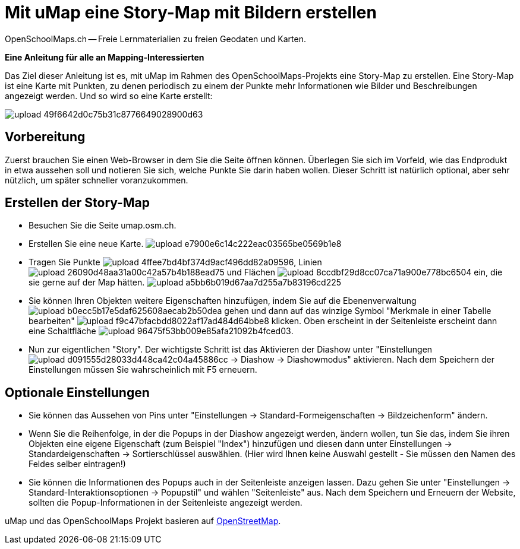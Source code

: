 = Mit uMap eine Story-Map mit Bildern erstellen
OpenSchoolMaps.ch -- Freie Lernmaterialien zu freien Geodaten und Karten.
//
// HACK: suppress title page.
// See https://github.com/asciidoctor/asciidoctor-pdf/issues/95
ifdef::backend-pdf[:notitle:]
ifdef::backend-pdf[]
[discrete]
== {doctitle}

{author}
endif::[]

*Eine Anleitung für alle an Mapping-Interessierten*

//(Siehe auch Abschnitt https://dinacon.ch/wp-content/uploads/sites/4/2017/10/dinacon_17.pdf#Outline0.3[Erstellen einer Fotostory mit uMap] im Foliensatz des DINAcon-Vortrags https://dinacon.ch/sessions/2017/osm/[Nutzung von OpenStreetMap für Standortkarten und Online-Stories].)

Das Ziel dieser Anleitung ist es, mit uMap im Rahmen des OpenSchoolMaps-Projekts eine Story-Map zu erstellen. Eine Story-Map ist eine Karte mit Punkten, zu denen periodisch zu einem der Punkte mehr Informationen wie Bilder und Beschreibungen angezeigt werden.
Und so wird so eine Karte erstellt:  

image::https://md.coredump.ch/uploads/upload_49f6642d0c75b31c8776649028900d63.png[]

== Vorbereitung
Zuerst brauchen Sie einen Web-Browser in dem Sie die Seite öffnen können. 
Überlegen Sie sich im Vorfeld, wie das Endprodukt in etwa aussehen soll und notieren Sie sich, welche Punkte Sie darin haben wollen. Dieser Schritt ist natürlich optional, aber sehr nützlich, um später schneller voranzukommen.

== Erstellen der Story-Map

  * Besuchen Sie die Seite umap.osm.ch.
  * Erstellen Sie eine neue Karte.
  image:https://md.coredump.ch/uploads/upload_e7900e6c14c222eac03565be0569b1e8.png[]
  * Tragen Sie Punkte image:https://md.coredump.ch/uploads/upload_4ffee7bd4bf374d9acf496dd82a09596.PNG[], Linien image:https://md.coredump.ch/uploads/upload_26090d48aa31a00c42a57b4b188ead75.PNG[] und Flächen image:https://md.coredump.ch/uploads/upload_8ccdbf29d8cc07ca71a900e778bc6504.PNG[] ein, die sie gerne auf der Map hätten.
 image:https://md.coredump.ch/uploads/upload_a5bb6b019d67aa7d255a7b83196cd225.png[]
  * Sie können Ihren Objekten weitere Eigenschaften hinzufügen, indem Sie auf die Ebenenverwaltung image:https://md.coredump.ch/uploads/upload_b0ecc5b17e5daf625608aecab2b50dea.png[] gehen und dann auf das winzige Symbol "Merkmale in einer Tabelle bearbeiten" image:https://md.coredump.ch/uploads/upload_f9c47bfacbdd8022af17ad484d64bbe8.png[] klicken. Oben erscheint in der Seitenleiste erscheint dann eine Schaltfläche image:https://md.coredump.ch/uploads/upload_96475f53bb009e85afa21092b4fced03.png[].
* Nun zur eigentlichen "Story". Der wichtigste Schritt ist das Aktivieren der Diashow unter "Einstellungen image:https://md.coredump.ch/uploads/upload_d091555d28033d448ca42c04a45886cc.png[] -> Diashow -> Diashowmodus" aktivieren. Nach dem Speichern der Einstellungen müssen Sie wahrscheinlich mit F5 erneuern.

== Optionale Einstellungen

* Sie können das Aussehen von Pins unter "Einstellungen -> Standard-Formeigenschaften -> Bildzeichenform" ändern.
* Wenn Sie die Reihenfolge, in der die Popups in der Diashow angezeigt werden, ändern wollen, tun Sie das, indem Sie ihren Objekten eine eigene Eigenschaft (zum Beispiel "Index") hinzufügen und diesen dann unter Einstellungen -> Standardeigenschaften -> Sortierschlüssel auswählen. (Hier wird Ihnen keine Auswahl gestellt - Sie müssen den Namen des Feldes selber eintragen!)
* Sie können die Informationen des Popups auch in der Seitenleiste anzeigen lassen. Dazu gehen Sie unter "Einstellungen -> Standard-Interaktionsoptionen -> Popupstil" und wählen "Seitenleiste" aus. Nach dem Speichern und Erneuern der Website, sollten die Popup-Informationen in der Seitenleiste angezeigt werden.

uMap und das OpenSchoolMaps Projekt basieren auf https://osm.org[OpenStreetMap].
